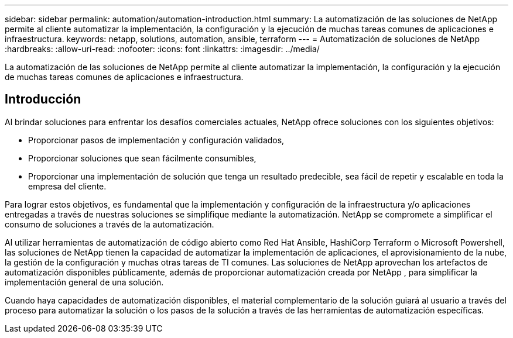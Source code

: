 ---
sidebar: sidebar 
permalink: automation/automation-introduction.html 
summary: La automatización de las soluciones de NetApp permite al cliente automatizar la implementación, la configuración y la ejecución de muchas tareas comunes de aplicaciones e infraestructura. 
keywords: netapp, solutions, automation, ansible, terraform 
---
= Automatización de soluciones de NetApp
:hardbreaks:
:allow-uri-read: 
:nofooter: 
:icons: font
:linkattrs: 
:imagesdir: ../media/


[role="lead"]
La automatización de las soluciones de NetApp permite al cliente automatizar la implementación, la configuración y la ejecución de muchas tareas comunes de aplicaciones e infraestructura.



== Introducción

Al brindar soluciones para enfrentar los desafíos comerciales actuales, NetApp ofrece soluciones con los siguientes objetivos:

* Proporcionar pasos de implementación y configuración validados,
* Proporcionar soluciones que sean fácilmente consumibles,
* Proporcionar una implementación de solución que tenga un resultado predecible, sea fácil de repetir y escalable en toda la empresa del cliente.


Para lograr estos objetivos, es fundamental que la implementación y configuración de la infraestructura y/o aplicaciones entregadas a través de nuestras soluciones se simplifique mediante la automatización.  NetApp se compromete a simplificar el consumo de soluciones a través de la automatización.

Al utilizar herramientas de automatización de código abierto como Red Hat Ansible, HashiCorp Terraform o Microsoft Powershell, las soluciones de NetApp tienen la capacidad de automatizar la implementación de aplicaciones, el aprovisionamiento de la nube, la gestión de la configuración y muchas otras tareas de TI comunes.  Las soluciones de NetApp aprovechan los artefactos de automatización disponibles públicamente, además de proporcionar automatización creada por NetApp , para simplificar la implementación general de una solución.

Cuando haya capacidades de automatización disponibles, el material complementario de la solución guiará al usuario a través del proceso para automatizar la solución o los pasos de la solución a través de las herramientas de automatización específicas.
